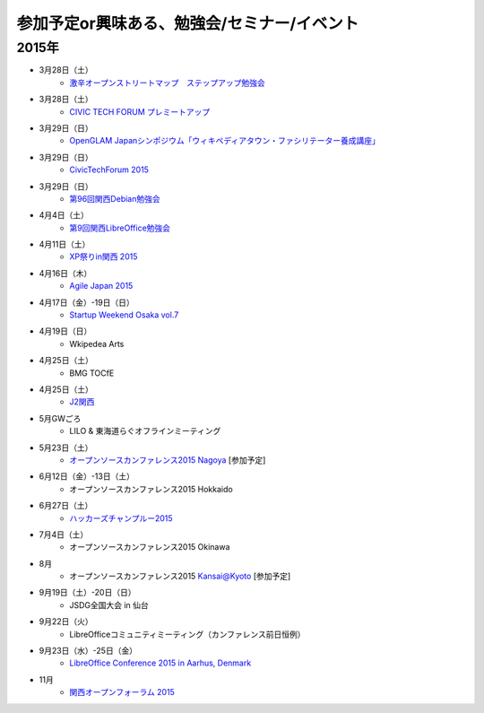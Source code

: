 参加予定or興味ある、勉強会/セミナー/イベント
=====================================================

2015年
^^^^^^

* 3月28日（土）
   * `激辛オープンストリートマップ　ステップアップ勉強会 <https://openstreetmap.doorkeeper.jp/events/20782>`_

* 3月28日（土）
   * `CIVIC TECH FORUM プレミートアップ <https://codeforjapan.doorkeeper.jp/events/21982>`_

* 3月29日（日）
   * `OpenGLAM Japanシンポジウム「ウィキペディアタウン・ファシリテーター養成講座」 <https://www.facebook.com/events/719997324783746/>`_

* 3月29日（日）
   * `CivicTechForum 2015 <http://wired.jp/special/ctf2015/>`_

* 3月29日（日）
   * `第96回関西Debian勉強会 <https://debianjp.doorkeeper.jp/events/22557>`_

* 4月4日（土）
   * `第9回関西LibreOffice勉強会 <http://connpass.com/event/13154/>`_

* 4月11日（土）
   * `XP祭りin関西 2015 <https://xpjug.doorkeeper.jp/events/21524>`_

* 4月16日（木）
   * `Agile Japan 2015 <http://www.agilejapan.org/>`_

* 4月17日（金）-19日（日）
   * `Startup Weekend Osaka vol.7 <http://swosaka.doorkeeper.jp/events/17572>`_

* 4月19日（日）
   * Wkipedea Arts

* 4月25日（土）
   * BMG TOCfE
  
* 4月25日（土）
   * `J2関西 <http://www.j2kansai.jp/>`_

* 5月GWごろ
   * LILO & 東海道らぐオフラインミーティング

* 5月23日（土）
   * `オープンソースカンファレンス2015 Nagoya <http://www.ospn.jp/osc2015-nagoya/>`_ [参加予定]

* 6月12日（金）-13日（土）
   * オープンソースカンファレンス2015 Hokkaido

* 6月27日（土）
   * `ハッカーズチャンプルー2015 <http://hackers-champloo.org/>`_

* 7月4日（土）
   * オープンソースカンファレンス2015 Okinawa

* 8月
   * オープンソースカンファレンス2015 Kansai@Kyoto [参加予定]

* 9月19日（土）-20日（日）
   * JSDG全国大会 in 仙台

* 9月22日（火）
   * LibreOfficeコミュニティミーティング（カンファレンス前日恒例）

* 9月23日（水）-25日（金）
   * `LibreOffice Conference 2015 in Aarhus, Denmark <https://conference.libreoffice.org/>`_

* 11月
   * `関西オープンフォーラム 2015 <https://k-of.jp/>`_


